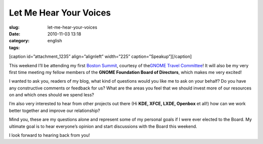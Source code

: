 Let Me Hear Your Voices
#######################
:slug: let-me-hear-your-voices
:date: 2010-11-03 13:18
:category:
:tags: english

[caption id=”attachment\_1235” align=”alignleft” width=”225”
caption=”Speakup”]\ |Speakup|\ [/caption]

This weekend I’ll be attending my first `Boston
Summit <http://live.gnome.org/Boston2010>`__, courtesy of the\ `GNOME
Travel Committee <http://live.gnome.org/Travel>`__! It will also be my
very first time meeting my fellow members of the **GNOME Foundation
Board of Directors**, which makes me very excited!

I wanted to ask you, readers of my blog, what kind of questions would
you like me to ask on your behalf? Do you have any constructive comments
or feedback for us? What are the areas you feel that we should invest
more of our resources on and which ones should we spend less?

I’m also very interested to hear from other projects out there (Hi
**KDE, XFCE, LXDE, Openbox** et all!) how can we work better together
and improve our relationship?

Mind you, these are my questions alone and represent some of my personal
goals if I were ever elected to the Board. My ultimate goal is to hear
everyone’s opinion and start discussions with the Board this weekend.

I look forward to hearing back from you!

.. |Speakup| image:: http://www.ogmaciel.com/wp-content/uploads/2010/11/2848828560_6d36a3fbeb-225x300.jpg
   :target: http://www.ogmaciel.com/wp-content/uploads/2010/11/2848828560_6d36a3fbeb.jpg
